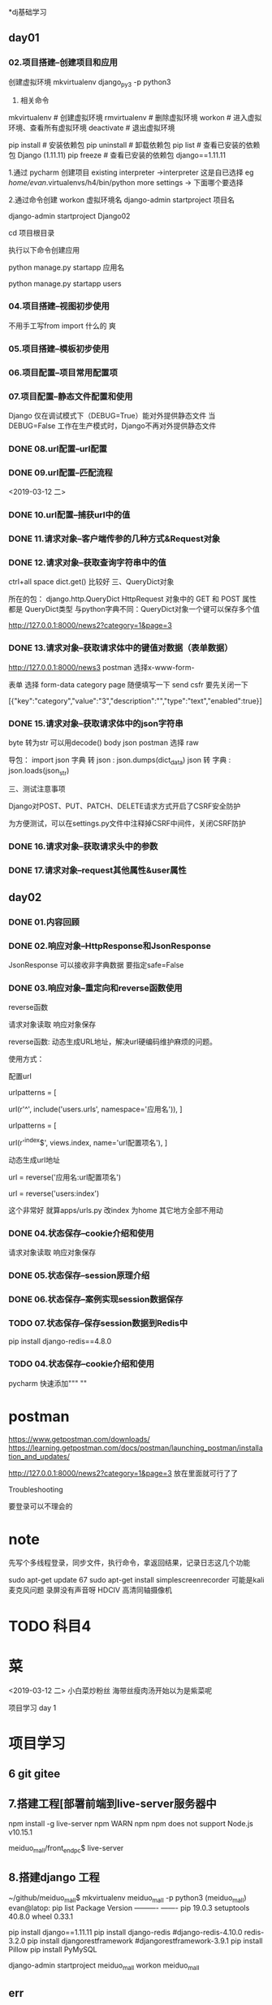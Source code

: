 
*dj基础学习
** day01
*** 02.项目搭建--创建项目和应用

创建虚拟环境
mkvirtualenv django_py3 -p python3

3. 相关命令
# 虚拟环境
mkvirtualenv      # 创建虚拟环境
rmvirtualenv      # 删除虚拟环境
workon            # 进入虚拟环境、查看所有虚拟环境
deactivate        # 退出虚拟环境

# pip
pip install       # 安装依赖包
pip uninstall     # 卸载依赖包
pip list          # 查看已安装的依赖包 Django (1.11.11)
pip freeze        # 查看已安装的依赖包 django==1.11.11

1.通过 pycharm 创建项目
 existing interpreter ->interpreter 这是自已选择  eg  /home/evan/.virtualenvs/h4/bin/python
more settings -> 下面哪个要选择 

2.通过命令创建
 workon 虚拟环境名
 django-admin startproject 项目名
 # 例：要创建的项目名为 Django02
 django-admin startproject Django02

 cd 项目根目录

执行以下命令创建应用

 # manage.py 为上述创建项目时自动生成的管理文件
 python manage.py startapp 应用名
 # 例： 
 python manage.py startapp users

*** 04.项目搭建--视图初步使用

不用手工写from import 什么的 爽
# def index(request):
#     """视图:显示首页"""
#     # request: HttpRequest类型
#     # ctrl + alt/win + 空格
#     return HttpResponse('<h3>首页<h3/>')

*** 05.项目搭建--模板初步使用
*** 06.项目配置--项目常用配置项
*** 07.项目配置--静态文件配置和使用
    Django 仅在调试模式下（DEBUG=True）能对外提供静态文件
    当 DEBUG=False 工作在生产模式时，Django不再对外提供静态文件
*** DONE 08.url配置--url配置
*** DONE 09.url配置--匹配流程
<2019-03-12 二>
*** DONE 10.url配置--捕获url中的值
*** DONE 11.请求对象--客户端传参的几种方式&Request对象
*** DONE 12.请求对象--获取查询字符串中的值
ctrl+all space
dict.get() 比较好
三、QueryDict对象

    所在的包： django.http.QueryDict
    HttpRequest 对象中的 GET 和 POST 属性 都是 QueryDict类型
    与python字典不同：QueryDict对象一个键可以保存多个值

http://127.0.0.1:8000/news2?category=1&page=3


*** DONE 13.请求对象--获取请求体中的键值对数据（表单数据）

http://127.0.0.1:8000/news3
postman 选择x-www-form-

表单 选择 form-data 
category  page 随便填写一下 send 
csfr 要先关闭一下

[{"key":"category","value":"3","description":"","type":"text","enabled":true}]
*** DONE 15.请求对象--获取请求体中的json字符串
byte 转为str 可以用decode()
body json  postman 选择  raw

    导包： import json
    字典 转 json : json.dumps(dict_data)
    json 转 字典 :　json.loads(json_str)



三、测试注意事项

    Django对POST、PUT、PATCH、DELETE请求方式开启了CSRF安全防护

    为方便测试，可以在settings.py文件中注释掉CSRF中间件，关闭CSRF防护

*** DONE 16.请求对象--获取请求头中的参数
*** DONE 17.请求对象--request其他属性&user属性

** day02
*** DONE 01.内容回顾
*** DONE 02.响应对象--HttpResponse和JsonResponse

JsonResponse 可以接收非字典数据 要指定safe=False

*** DONE 03.响应对象--重定向和reverse函数使用
reverse函数

请求对象读取
响应对象保存


reverse函数: 动态生成URL地址，解决url硬编码维护麻烦的问题。

使用方式：

    配置url

     # 项目的urls.py
     urlpatterns = [
         # 示例： 应用名可指定为 users
         url(r'^', include('users.urls', namespace='应用名')),  
     ]

     # 应用的urls.py
     urlpatterns = [
         # 示例： url配置项名 可指定为 index
         url(r'^index$', views.index, name='url配置项名'),
     ]

    动态生成url地址

     url = reverse('应用名:url配置项名')        

     # 示例： 生成的url的值为 /index
     url = reverse('users:index')

这个非常好 就算apps/urls.py 改index 为home 其它地方全部不用动
*** DONE 04.状态保存--cookie介绍和使用
请求对象读取
响应对象保存

*** DONE 05.状态保存--session原理介绍
*** DONE 06.状态保存--案例实现session数据保存
*** TODO  07.状态保存--保存session数据到Redis中
 pip install django-redis==4.8.0










*** TODO 04.状态保存--cookie介绍和使用


pycharm 快速添加""" ""


* postman
https://www.getpostman.com/downloads/
https://learning.getpostman.com/docs/postman/launching_postman/installation_and_updates/

http://127.0.0.1:8000/news2?category=1&page=3
放在里面就可行了了

Troubleshooting

要登录可以不理会的




* note 

先写个多线程登录，同步文件，执行命令，拿返回结果，记录日志这几个功能

sudo apt-get update
   67  sudo apt-get install simplescreenrecorder
可能是kali麦克风问题
录屏没有声音呀 
HDCIV 高清同轴摄像机
* TODO 科目4

* 菜
<2019-03-12 二> 
小白菜炒粉丝 海带丝瘦肉汤开始以为是紫菜呢







项目学习
 day 1

* 项目学习
** 6 git gitee 
** 7.搭建工程[部署前端到live-server服务器中
npm install -g live-server
npm WARN npm npm does not support Node.js v10.15.1

meiduo_mall/front_end_pc$ live-server

** 8.搭建django 工程
~/github/meiduo_mall$ mkvirtualenv meiduo_mall -p python3
(meiduo_mall) evan@latop: pip list 
Package    Version
---------- -------
pip        19.0.3 
setuptools 40.8.0 
wheel      0.33.1 

 pip install django==1.11.11
  pip install django-redis #django-redis-4.10.0 redis-3.2.0
   pip install   djangorestframework  #djangorestframework-3.9.1
   pip install Pillow
   pip install PyMySQL

django-admin startproject meiduo_mall
workon meiduo_mall

** err
 File "/home/evan/.virtualenvs/meiduo_mall/lib/python3.7/site-packages/django/contrib/admin/widgets.py", line 152
    '%s=%s' % (k, v) for k, v in params.items(),
    ^
SyntaxError: Generator expression must be parenthesized

把“'%s=%s' % (k, v) for k, v in params.items(),”中的后边的逗号去掉就
https://zhuanlan.zhihu.com/p/44276280


** 9 pycharm运行django 

run-->edit  configuratios --> Parameters runserver
右键 manage.py 要加上运行参数 runserver
还可以改端口什么的

** 10 调整工程目录结构

    apps 存放Django的应用
    libs 存放第三方的库文件
    settings 存放配置文件，分为开发dev和线上prod
    utils 存放项目自己定义的公共函数或类等
    docs 用于存放一些说明文档资料
    scripts 用于存放管理脚本文件
分多个配置文件dev.py product.py etc

** 模块导入路径 



#这个是用pycahrm new-->python  package 不然没有相关的文件和目录的自动生成喽
meiduo_mall$ mkdir apps
cd apps # apps 和settings  wsgi.py 等等同目录 我一开始搞错了目录 所以老是说什么没有users 不要搞错，不然google 也是没用的
python ../../manage.py startapp users
#今天他又成功了 昨天是不成功的呀
(meiduo_mall)meiduo_mall/meiduo_mall/apps$ python ../../manage.py  startapp users


修改settings/dev.py 文件中的路径信息

# Build paths inside the project like this: os.path.join(BASE_DIR, ...)
BASE_DIR = os.path.dirname(os.path.dirname(os.path.abspath(__file__)))

# 添加导包路径
import sys
sys.path.insert(0, os.path.join(BASE_DIR, 'apps'))

day 2 

20:00


day 2
**  3工程 project 初始化配置
create database meiduo_mall default charset=utf8;

#练习直接root  哈哈
create user meiduo_user identified by 'meiduo';
grant all on meiduo_mall.* to 'meiduo_user'@'%';
flush privileges;

DATABASES = {
    'default': {
        'ENGINE': 'django.db.backends.mysql',
        'HOST': '127.0.0.1',  # 数据库主机
        'PORT': 3306,  # 数据库端口
        'USER': 'meiduo',  # 数据库用户名
        'PASSWORD': 'meiduo',  # 数据库用户密码
        'NAME': 'meiduo_mall'  # 数据库名字
    }
}
pycharm 连接数据库
要安装相关的plugs 

记得在工程目录 ./meiduo_mall/__init__.py文件中添加

import pymysql
pymysql.install_as_MySQLdb()

关于django-redis 的使用，说明文档可见http://django-redis-chs.readthedocs.io/zh_CN/latest/

今天终于学习完一个小时的视频 

** 4自定义用户认证模型类

python3  manage.py  makemigrations
 python3  manage.py  migrate 

** 5-后端实现图片验证码接口的流程分析

python3  ../../manage.py startapp verifications

libs 目录的东西要自己添加

** 6-后端实现图片验证码接口

** 7-前端显示和点击显示图片验证码
  

 

放在redis 里面的 记得要启动redis

 redis-cli 
127.0.0.1:6379> select 2
OK

127.0.0.1:6379[2]> keys *
1) "img_5b96d264-c075-4c8a-998a-9f918bec1aa0"
2) "img_dffd0ddc-c7b9-4a51-92c5-20484009e113"
3) "img_25acee15-acf1-4060-b398-b1c56f7c8086"
4) "img_ab187704-8d17-4035-a953-7d2807c1c4da"


** 8-短信验证码接口实现思路-重点
 云通迅

** 10-在序列化器中校验图片验证码

从8080 拿到image_code 从reids keys * 得到image_code_id 
http://127.0.0.1:8000/sms_code/15530232345/?image_code=nre8&image_code_id=9288a03b-d42a-47a4-b18d-0eb2f136e2bc

** 11-后端在序列化器中检查是否在60s内有发送记录


class ImageCodeView(APIView): 这个要回看一下，不太记得了，还是没看呢

** 12-实现发送短信功能

day 3

** 2-发送短信功能的前端实现
** mynote
https://yiyibooks.cn/xx/Django_1.11.6/index.html
https://www.jianshu.com/p/2639549bedc8

https://redis-py.readthedocs.io/en/latest/
序列化?

#FLUSHALL
